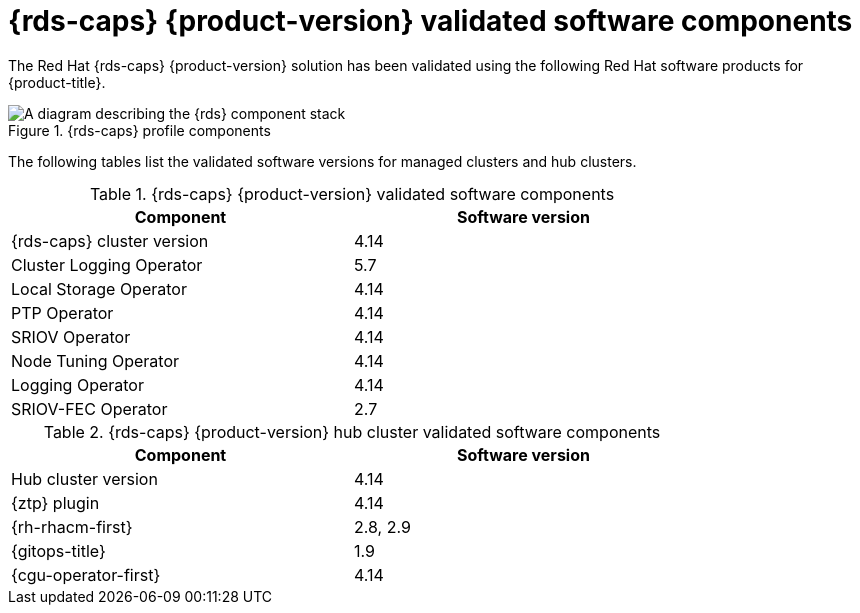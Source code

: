 // Module included in the following assemblies:
//
// * scalability_and_performance/ztp_far_edge/ztp-preparing-the-hub-cluster.adoc
// * telco_ref_design_specs/ran/telco-ran-ref-software-artifacts.adoc

:_mod-docs-content-type: REFERENCE
[id="ztp-telco-ran-software-versions_{context}"]
= {rds-caps} {product-version} validated software components

The Red Hat {rds-caps} {product-version} solution has been validated using the following Red Hat software products for {product-title}.

.{rds-caps} profile components
image::319_OpenShift_PTP_bare-metal_OCP_nodes_1023_RAN_DU.png[A diagram describing the {rds} component stack]

The following tables list the validated software versions for managed clusters and hub clusters.

.{rds-caps} {product-version} validated software components
[cols=2*, width="80%", options="header"]
|====
|Component
|Software version

|{rds-caps} cluster version
|4.14

|Cluster Logging Operator
|5.7

|Local Storage Operator
|4.14

|PTP Operator
|4.14

|SRIOV Operator
|4.14

|Node Tuning Operator
|4.14

|Logging Operator
|4.14

|SRIOV-FEC Operator
|2.7
|====

.{rds-caps} {product-version} hub cluster validated software components
[cols=2*, width="80%", options="header"]
|====
|Component
|Software version

|Hub cluster version
|4.14

|{ztp} plugin
|4.14

|{rh-rhacm-first}
|2.8, 2.9

|{gitops-title}
|1.9

|{cgu-operator-first}
|4.14
|====
